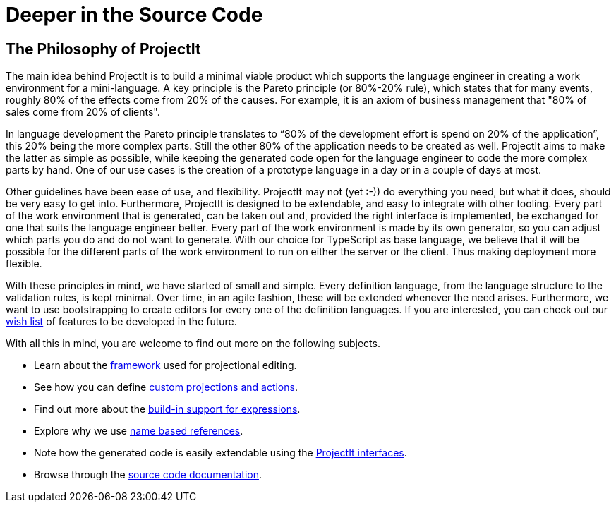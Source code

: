 :imagesdir: ../assets/images/
:src-dir: ../../../../../core/src/test
:projectitdir: ../../../../../core
:source-language: javascript
:listing-caption: Code Sample

= Deeper in the Source Code

[#philosophy]
== The Philosophy of ProjectIt
The main idea behind ProjectIt is to build a minimal viable product which supports the
language engineer in creating a work environment for a mini-language. A key principle
is the Pareto principle (or 80%-20% rule), which states that for many events, roughly
80% of the effects come from 20% of the causes. For example, it is an axiom of business
management that "80% of sales come from 20% of clients".

In language development the Pareto principle translates to “80% of the development
effort is spend on 20% of the application”, this 20% being the more complex parts.
Still the other 80% of the application needs to be created as well. ProjectIt aims to
make the latter as simple as possible, while keeping the generated code open for the
language engineer to code the more complex parts by hand. One of our use cases is the
creation of a prototype language in a day or in a couple of days at most.

Other guidelines have been ease of use, and flexibility. ProjectIt may not (yet :-)) do
everything you need, but what it does, should be very easy to get into. Furthermore,
ProjectIt is designed to be extendable, and easy to integrate with other tooling. Every
part of the work environment that is generated, can be taken out and, provided the right
interface is implemented, be exchanged for one that suits the language engineer better.
Every part of the work environment is made by its own generator, so you can adjust which
parts you do and do not want to generate. With our choice for TypeScript as base language,
we believe that it will be possible for the different parts of the work environment to run
 on either the server or the client. Thus making deployment more flexible.

With these principles in mind, we have started of small and simple. Every definition language,
from the language structure to the validation rules, is kept minimal. Over time, in an agile
fashion, these will be extended whenever the need arises. Furthermore, we want to use bootstrapping
to create editors for every one of the definition languages. If you are interested, you can
check out our xref:wish-list.adoc[wish list] of features to be developed in the future.

With all this in mind, you are welcome to find out more on the following subjects.

* Learn about the xref:editor-framework.adoc[framework] used for projectional editing.
* See how you can define xref:defining_actions.adoc[custom projections and actions].
* Find out more about the xref:expressions.adoc[build-in support for expressions].
* Explore why we use xref:name-based-references.adoc[name based references].
* Note how the generated code is easily extendable using the xref:interfaces.adoc[ProjectIt interfaces].
* Browse through the xref:sourcecode.adoc[source code documentation].

